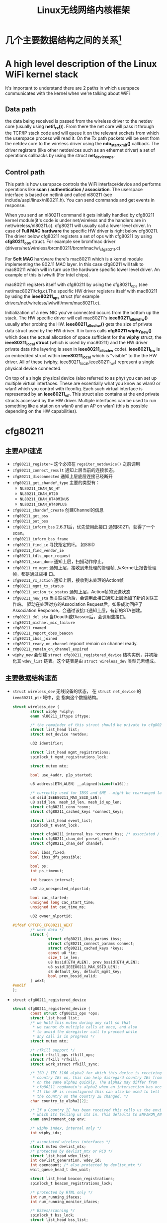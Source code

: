 #+STARTUP: overview
#+STARTUP: hidestars
#+TITLE: Linux无线网络内核框架
#+OPTIONS:    H:3 num:nil toc:t \n:nil ::t |:t ^:t -:t f:t *:t tex:t d:(HIDE) tags:not-in-toc
#+HTML_HEAD: <link rel="stylesheet" title="Standard" href="css/worg.css" type="text/css" />

* 几个主要数据结构之间的关系[fn:1]   
  [[./images/2016/2016012801.png]]

* A high level description of the Linux WiFi kernel stack
  It's important to understand there are 2 paths in which userspace
  communicates with the kernel when we're talking about WiFi

** Data path
    the data being received is passed from the wireless driver to the
    netdev core (usually using *netif_rx()*). From there the net core
    will pass it through the TCP/IP stack code and will queue it on
    the relevant sockets from which the userspace process will read
    it. On the Tx path packets will be sent from the netdev core to
    the wireless driver using the *ndo_start_xmit()* callback. The
    driver registers (like other netdevices such as an ethernet
    driver) a set of operations callbacks by using the struct
    *net_device_ops*.

    
** Control path

    This path is how userspace controls the WiFi interface/device and
    performs operations like  *scan / authentication / association*. The
    userspace interface is based on netlink and called nl80211 (see
    include/uapi/linux/nl80211.h). You can send commands and get
    events in response.

 When you send an nl80211 command it gets initially handled by
 cfg80211 kernel module(it's code is under net/wireless and the
 handlers are in net/wireless/nl80211.c). cfg80211 will usually call a
 lower level driver. In case of *Full MAC hardware* the specific HW
 driver is right below cfg80211. The driver below cfg80211 registers a
 set of ops with cfg80211 by using *cfg80211_ops* struct. For example
 see brcmfmac driver
 (drivers/net/wireless/brcm80211/brcmfmac/wl_cfg80211.c)

 For *Soft MAC* hardware there's mac80211 which is a kernel module
 implementing the 802.11 MAC layer. In this case cfg80211 will talk to
 mac80211 which will in turn use the hardware specific lower level
 driver. An example of this is iwlwifi (For Intel chips).

 mac80211 registers itself with cfg80211 by using the cfg80211_ops
 (see net/mac80211/cfg.c).The specific HW driver registers itself with
 mac80211 by using the *ieee80211_ops* struct (for example
 drivers/net/wireless/iwlwifi/mvm/mac80211.c).

 Initialization of a new NIC you've connected occurs from the bottom
 up the stack. The HW specific driver will call mac80211's
 *ieee80211_allow_hw()* usually after probing the
 HW. *ieee80211_alloc_hw()* gets the size of private data struct used by
 the HW driver. It in turns calls *cfg80211 wiphy_new()* which does the
 actual allocation of space sufficient for the *wiphy* struct, the
 *ieee80211_local struct* (which is used by mac80211) and the HW driver
 private data (the layering is seen in *ieee80211_alloc_hw*
 code). *ieee80211_hw* is an embedded struct within *ieee80211_local*
 which is "visible" to the the HW driver. All of these (wiphy,
 ieee80211_local,ieee80211_hw) represent a single physical device
 connected.

 On top of a single physical device (also referred to as phy) you can
 set up multiple virtual interfaces. These are essentially what you
 know as wlan0 or wlan1 which you control with ifconfig. Each such
 virtual interface is represented by an *ieee80211_vif*. This struct
 also contains at the end private structs accessed by the HW
 driver. Multiple interfaces can be used to run something like a
 station on wlan0 and an AP on wlan1 (this is possible depending on
 the HW capabilities).

* cfg80211
** 主要API速览   
- =cfg80211_register== 
  这个必须在 =regsiter_netdevice()= 之前调用   
- =cfg80211_connect_result=
  通知上层当前的连接状态。
- =cfg80211_disconnected=
  通知上层底层连接已经断开
- =cfg80211_get_chandef_type=
  主要的类型有：
  - =NL80211_CHAN_NO_HT=
  - =NL80211_CHAN_HT20=
  - =NL80211_CHAN_HT40MINUS=
  - =NL80211_CHAN_HT40PLUS=
- =cfg80211_chandef_create=
  创建Channel的信息
- =cfg80211_get_bss=
- =cfg80211_put_bss=
- =cfg80211_inform_bss=
  2.6.31后，优先使用此接口
  通知80211，获得了一个scan。
- =cfg80211_inform_bss_frame=
- =cfg80211_find_ie=
  寻找指定的IE。 如SSID
- =cfg80211_find_vendor_ie=
- =cfg80211_tdls_oper_request=
- =cfg80211_scan_done=
  通知上层，扫描动作停止。
- =cfg80211_rx_mgmt=
  通知上层，接收到未处理的管理帧, 从Kernel上报告管理帧，都是通过些接
  口。
- =cfg80211_rx_action=
  通知上层，接收到未处理的Action帧
- =cfg80211_mgmt_tx_status=
- =cfg80211_action_tx_status=
  通知上层，Action帧的发送状态
- =cfg80211_new_sta=
  当关联成功后，会调用此接口通知上层添加了新的关联工作站。
  驱动在处理对方的Association Request后，如果成功回应了Association
  Response，会通过该接口通知上层，有新的STA创建。
- =cfg80211_del_sta=
  当Deauth或Diassoc后，会调用些接口。
- =cfg80211_michael_mic_failure=
- =cfg80211_roamed=
- =cfg80211_report_obss_beacon=
- =cfg80211_ibss_joined=
- =cfg80211_ready_on_channel=
  repoort remain on channel ready.
- =cfg80211_remain_on_channel_expired=
- =wiphy_new= 
  会创建 =struct cfg80211_registered_device= 结构实例，并初始化其
  =wdev_list= 链表。这个链表是由 =struct wireless_dev= 类型元素组成。 


** 主要数据结构速览 
- =struct wireless_dev= 
  无线设备的状态， 在 =struct net_device= 的 =ieee80211_ptr= 域中，会
  指向这个数据结构。

  #+BEGIN_SRC c
    struct wireless_dev {
            struct wiphy *wiphy;
            enum nl80211_iftype iftype;

            /* the remainder of this struct should be private to cfg80211 */
            struct list_head list;
            struct net_device *netdev;

            u32 identifier;

            struct list_head mgmt_registrations;
            spinlock_t mgmt_registrations_lock;

            struct mutex mtx;

            bool use_4addr, p2p_started;

            u8 address[ETH_ALEN] __aligned(sizeof(u16));

            /* currently used for IBSS and SME - might be rearranged later */
            u8 ssid[IEEE80211_MAX_SSID_LEN];
            u8 ssid_len, mesh_id_len, mesh_id_up_len;
            struct cfg80211_conn *conn;
            struct cfg80211_cached_keys *connect_keys;

            struct list_head event_list;
            spinlock_t event_lock;

            struct cfg80211_internal_bss *current_bss; /* associated / joined */
            struct cfg80211_chan_def preset_chandef;
            struct cfg80211_chan_def chandef;

            bool ibss_fixed;
            bool ibss_dfs_possible;

            bool ps;
            int ps_timeout;

            int beacon_interval;

            u32 ap_unexpected_nlportid;

            bool cac_started;
            unsigned long cac_start_time;
            unsigned int cac_time_ms;

            u32 owner_nlportid;

    #ifdef CPTCFG_CFG80211_WEXT
            /* wext data */
            struct {
                    struct cfg80211_ibss_params ibss;
                    struct cfg80211_connect_params connect;
                    struct cfg80211_cached_keys *keys;
                    const u8 *ie;
                    size_t ie_len;
                    u8 bssid[ETH_ALEN], prev_bssid[ETH_ALEN];
                    u8 ssid[IEEE80211_MAX_SSID_LEN];
                    s8 default_key, default_mgmt_key;
                    bool prev_bssid_valid;
            } wext;
    #endif
    };  
  #+END_SRC

- =struct cfg80211_registered_device=
  #+BEGIN_SRC c
    struct cfg80211_registered_device {
            const struct cfg80211_ops *ops;
            struct list_head list;
            /* we hold this mutex during any call so that
             ,* we cannot do multiple calls at once, and also
             ,* to avoid the deregister call to proceed while
             ,* any call is in progress */
            struct mutex mtx;

            /* rfkill support */
            struct rfkill_ops rfkill_ops;
            struct rfkill *rfkill;
            struct work_struct rfkill_sync;

            /* ISO / IEC 3166 alpha2 for which this device is receiving
             ,* country IEs on, this can help disregard country IEs from APs
             ,* on the same alpha2 quickly. The alpha2 may differ from
             ,* cfg80211_regdomain's alpha2 when an intersection has occurred.
             ,* If the AP is reconfigured this can also be used to tell us if
             ,* the country on the country IE changed. */
            char country_ie_alpha2[2];

            /* If a Country IE has been received this tells us the environment
             ,* which its telling us its in. This defaults to ENVIRON_ANY */
            enum environment_cap env;

            /* wiphy index, internal only */
            int wiphy_idx;

            /* associated wireless interfaces */
            struct mutex devlist_mtx;
            /* protected by devlist_mtx or RCU */
            struct list_head wdev_list;
            int devlist_generation, wdev_id;
            int opencount; /* also protected by devlist_mtx */
            wait_queue_head_t dev_wait;

            struct list_head beacon_registrations;
            spinlock_t beacon_registrations_lock;

            /* protected by RTNL only */
            int num_running_ifaces;
            int num_running_monitor_ifaces;

            /* BSSes/scanning */
            spinlock_t bss_lock;
            struct list_head bss_list;
            struct rb_root bss_tree;
            u32 bss_generation;
            struct cfg80211_scan_request *scan_req; /* protected by RTNL */
            struct cfg80211_sched_scan_request *sched_scan_req;
            unsigned long suspend_at;
            struct work_struct scan_done_wk;
            struct work_struct sched_scan_results_wk;

            struct mutex sched_scan_mtx;

    #ifdef CONFIG_NL80211_TESTMODE
            struct genl_info *testmode_info;
    #endif

            struct work_struct conn_work;
            struct work_struct event_work;

            struct cfg80211_wowlan *wowlan;

            struct delayed_work dfs_update_channels_wk;

            /* netlink port which started critical protocol (0 means not started) */
            u32 crit_proto_nlportid;

            /* must be last because of the way we do wiphy_priv(),
             ,* and it should at least be aligned to NETDEV_ALIGN */
            struct wiphy wiphy __aligned(NETDEV_ALIGN);
    };  
  #+END_SRC
- =struct cfg80211_chan_def=
- =struct cfg80211_scan_request=
- =struct cfg80211_ibss_params=
- =struct cfg80211_connect_params=
  Connection parameters
  This structure provides information needed to complete IEEE 802.11
  authentication and association. 

  #+BEGIN_SRC c
    struct cfg80211_ops CFG80211_Ops = {
      ...
      .connect = mt76xx_cfg80211_connect,
      ...
    };

    static int mt76xx_cfg80211_connect(struct wiphy *wiphy, struct net_device *dev,
                                       struct cfg80211_connect_params *sme)
    {
    #ifdef CONFIG_STA_SUPPORT
            RTMP_ADAPTER *pAd;
            INT32 Pairwise;
            INT32 Groupwise;
            INT32 Keymgmt = 0;
            int i;
            CMD_RTPRIV_IOCTL_80211_CONNECT ConnInfo;

            MAC80211_PAD_GET(pAd, wiphy);
            if (!pAd)
                    return -EFAULT;

            CFG80211DBG(RT_DEBUG_TRACE, ("80211> %s ==>\n", __func__));

            //Group Wise
            CFG80211DBG(RT_DEBUG_TRACE, ("Groupwise: %x\n", sme->crypto.cipher_group));
            Groupwise = sme->crypto.cipher_group;

            //Pair Wise
            if (sme->crypto.n_ciphers_pairwise)
                    Pairwise = sme->crypto.ciphers_pairwise[0];
            else
                    Pairwise = 0;
            CFG80211DBG(RT_DEBUG_TRACE, ("Pairwise %x\n", sme->crypto.ciphers_pairwise[0]));

            //Key management
            for (i = 0; i < sme->crypto.n_akm_suites; ++i)
                    Keymgmt |= sme->crypto.akm_suites[i];

            memset(&ConnInfo, 0, sizeof(ConnInfo));

            //WPA Version

            if (!sme->crypto.wpa_versions)
                    ConnInfo.WpaVer = 0;
            else if (sme->crypto.wpa_versions & NL80211_WPA_VERSION_2)
                    ConnInfo.WpaVer = 2;
            else if (sme->crypto.wpa_versions & NL80211_WPA_VERSION_1)
                    ConnInfo.WpaVer = 1;
            else {
                    CFG80211DBG(RT_DEBUG_ERROR, ("version %x not supported\n",
                                                 sme->crypto.wpa_versions));
                    return -ENOTSUPP;
            }
            CFG80211DBG(RT_DEBUG_TRACE, ("wpa_versions %x\n", sme->crypto.wpa_versions));

            /* GeK: [todo] WLAN_AKM_SUITE_PSK and others? */
            CFG80211DBG(RT_DEBUG_TRACE, ("Keymgmt %x\n", Keymgmt));
            if (Keymgmt == WLAN_AKM_SUITE_8021X)
                    ConnInfo.FlgIs8021x = TRUE;
            else
                    ConnInfo.FlgIs8021x = FALSE;

            //Auth type
            CFG80211DBG(RT_DEBUG_TRACE, ("Auth_type %x\n", sme->auth_type));
            if (sme->auth_type == NL80211_AUTHTYPE_SHARED_KEY)
                    ConnInfo.AuthType = Ndis802_11AuthModeShared;
            else if (sme->auth_type == NL80211_AUTHTYPE_OPEN_SYSTEM)
                    ConnInfo.AuthType = Ndis802_11AuthModeOpen;
            else
                    ConnInfo.AuthType = Ndis802_11AuthModeAutoSwitch;

            switch (Pairwise) {
            case 0:
                    CFG80211DBG(RT_DEBUG_TRACE, ("NONE...\n"));
                    ConnInfo.PairwiseEncrypType |= RT_CMD_80211_CONN_ENCRYPT_NONE;
                    break;
            case WLAN_CIPHER_SUITE_CCMP:
                    CFG80211DBG(RT_DEBUG_TRACE, ("WLAN_CIPHER_SUITE_CCMP...\n"));
                    ConnInfo.PairwiseEncrypType |= RT_CMD_80211_CONN_ENCRYPT_CCMP;
                    break;
            case WLAN_CIPHER_SUITE_TKIP:
                    CFG80211DBG(RT_DEBUG_TRACE, ("WLAN_CIPHER_SUITE_TKIP...\n"));
                    ConnInfo.PairwiseEncrypType |= RT_CMD_80211_CONN_ENCRYPT_TKIP;
                    break;
            case WLAN_CIPHER_SUITE_WEP40:
                    /* fall through */
            case WLAN_CIPHER_SUITE_WEP104:
                    CFG80211DBG(RT_DEBUG_TRACE, ("WLAN_CIPHER_SUITE_WEP...\n"));
                    ConnInfo.PairwiseEncrypType |= RT_CMD_80211_CONN_ENCRYPT_WEP;
                    break;
            default:
                    CFG80211DBG(RT_DEBUG_ERROR, ("pairwise %x not supported\n", Pairwise));
                    return -ENOTSUPP;
            }

            if (Groupwise == WLAN_CIPHER_SUITE_CCMP)
                    ConnInfo.GroupwiseEncrypType |= RT_CMD_80211_CONN_ENCRYPT_CCMP;
            else if (Groupwise == WLAN_CIPHER_SUITE_TKIP)
                    ConnInfo.GroupwiseEncrypType |= RT_CMD_80211_CONN_ENCRYPT_TKIP;
            else
                    ConnInfo.GroupwiseEncrypType |= RT_CMD_80211_CONN_ENCRYPT_NONE;

            CFG80211DBG(RT_DEBUG_TRACE, ("ConnInfo.KeyLen ===> %d\n", sme->key_len));
            CFG80211DBG(RT_DEBUG_TRACE, ("ConnInfo.KeyIdx ===> %d\n", sme->key_idx));

            ConnInfo.pKey = (UINT8 *) (sme->key);
            ConnInfo.KeyLen = sme->key_len;
            ConnInfo.pSsid = sme->ssid;
            ConnInfo.SsidLen = sme->ssid_len;
            ConnInfo.KeyIdx = sme->key_idx;
            ConnInfo.bWpsConnection = FALSE;
            /* Check if WPS is triggerred */
            pAd->StaCfg.wpa_supplicant_info.WpaSupplicantUP = WPA_SUPPLICANT_ENABLE;
            if (sme->ie && sme->ie_len &&
                sme->auth_type == NL80211_AUTHTYPE_OPEN_SYSTEM &&
                ConnInfo.PairwiseEncrypType == RT_CMD_80211_CONN_ENCRYPT_NONE) {
                    if (RTMPFindWPSIE(sme->ie, (UINT32) sme->ie_len) != NULL) {
                            ConnInfo.bWpsConnection = TRUE;
                            pAd->StaCfg.wpa_supplicant_info.WpaSupplicantUP
                                    |= WPA_SUPPLICANT_ENABLE_WPS;
                    }
            }

            /* Use SIOCSIWGENIE to make out the WPA/WPS IEs in AssocReq. */
    #ifdef RT_CFG80211_P2P_CONCURRENT_DEVICE
            if (dev->ieee80211_ptr->iftype == NL80211_IFTYPE_P2P_CLIENT) {
                    if (sme->ie_len > 0)
                            CFG80211DRV_SetP2pCliAssocIe(pAd, sme->ie, sme->ie_len);
                    else
                            CFG80211DRV_SetP2pCliAssocIe(pAd, NULL, 0);
            } else
    #endif /* RT_CFG80211_P2P_CONCURRENT_DEVICE */
            {
                    if (sme->ie_len > 0)
                            RtmpIoctl_rt_ioctl_siwgenie(pAd, sme->ie, sme->ie_len);
                    else
                            RtmpIoctl_rt_ioctl_siwgenie(pAd, NULL, 0);
            }

    #ifdef DOT11W_PMF_SUPPORT
    #if (LINUX_VERSION_CODE >= KERNEL_VERSION(3, 10, 0))
            CFG80211DBG(RT_DEBUG_TRACE, ("80211> PMF Connect %d\n", sme->mfp));
            if (sme->mfp)
                    ConnInfo.mfp = TRUE;
            else
                    ConnInfo.mfp = FALSE;
    #endif /* LINUX_VERSION_CODE */
    #endif /* DOT11W_PMF_SUPPORT */

            /* %NULL if not specified (auto-select based on scan) */
            if (sme->bssid != NULL && !MAC_ADDR_EQUAL(sme->bssid, ZERO_MAC_ADDR)) {
                    CFG80211DBG(RT_DEBUG_OFF, ("80211> Connect bssid %02x:%02x:%02x:%02x:%02x:%02x\n",
                                               PRINT_MAC(sme->bssid)));
                    ConnInfo.pBssid = sme->bssid;
            } else
                    ConnInfo.pBssid = NULL;

            RTMP_DRIVER_80211_CONNECT(pAd, &ConnInfo, dev->ieee80211_ptr->iftype);
    #endif /*CONFIG_STA_SUPPORT */
            return 0;
    }                               /* mt76xx_cfg80211_connect */
  #+END_SRC
- =struct cfg80211_pmksa=
- =struct cfg80211_gtk_rekey_data=
- =struct cfg80211_mgmt_tx_params=
- =struct cfg80211_ap_settings=
- =struct cfg80211_beacon_data=
- =struct cfg80211_bitrate_mask=
- =struct cfg80211_ops=
  TODO:  change_station 何时会调用 
- =struct cfg80211_bss=
- =struct cfg80211_crypto_settings=
- =struct ieee80211_iface_combination=
  #+BEGIN_SRC c
    static const struct ieee80211_iface_limit ra_p2p_sta_go_limits[] = 
    {
            {
                    .max = 3,
                    .types = BIT(NL80211_IFTYPE_STATION)| BIT(NL80211_IFTYPE_AP),
            },
            {
                    .max = 1,
                    .types = BIT(NL80211_IFTYPE_P2P_GO) | BIT(NL80211_IFTYPE_P2P_CLIENT),
            },
    };
  #+END_SRC
- =struct ieee80211_iface_limit= 
  #+BEGIN_SRC c
    static const struct ieee80211_iface_combination 
    ra_iface_combinations_p2p[] = {
            {
                    .num_different_channels = 1,
                    .max_interfaces = 3,
                    //.beacon_int_infra_match = true,
                    .limits = ra_p2p_sta_go_limits,
                    .n_limits = 1,//ARRAY_SIZE(ra_p2p_sta_go_limits),
            },
    };

    static const struct ieee80211_iface_combination 
    ra_iface_combinations_p2p_GO[] = {
            {
                    .num_different_channels = 1,
                    .max_interfaces = 3,
                    //.beacon_int_infra_match = true,
                    .limits = ra_p2p_sta_go_limits,
                    .n_limits = ARRAY_SIZE(ra_p2p_sta_go_limits),
            },
    };
  #+END_SRC

  在调用 =wiphy_register= 之前，可以将上述信息设置到 =struct wiphy= 的
  =iface_combinations= 和 =n_iface_combinations= 。
- =struct ieee80211_mgmt=  
  管理帧，相关API有：
  - =ieee80211_is_mgmt=

  - =ieee80211_is_probe_resp=

  - =ieee80211_is_disassoc=

  - =ieee80211_is_deauth=

  - =ieee80211_is_action=

  - =cfg80211_rx_mgmt=
    向上层报告有未处理的管理帧收到。
- =struct cfg80211_bss=
  BSS信息
- =struct station_info=
  描述STA相关的信息， 其中 =filled= 可以告知 =nl80211= 层，上报上来的
  消息包含哪些IE。 如 =STATION_INFO_ASSOC_REQ_IES= 表明当前上报上来的
  Association Request会包含相关的IE信息。
  #+BEGIN_SRC c
    VOID CFG80211OS_NewSta(IN PNET_DEV pNetDev, IN const PUCHAR mac_addr, IN const PUCHAR assoc_frame, IN UINT32 assoc_len)
    {
            struct station_info sinfo;
            struct ieee80211_mgmt *mgmt;

            NdisZeroMemory(&sinfo, sizeof(sinfo));

            sinfo.filled = STATION_INFO_ASSOC_REQ_IES;

            mgmt = (struct ieee80211_mgmt *) assoc_frame;
            sinfo.assoc_req_ies_len = assoc_len - 24 - 4;
            sinfo.assoc_req_ies = mgmt->u.assoc_req.variable;

            return cfg80211_new_sta(pNetDev, mac_addr, &sinfo, GFP_KERNEL);
    }  
  #+END_SRC

  还有tx rate的相关信息
- =struct survey_info=
  site survey information
  
  
** 主要流程

*** 数据结构
    - =struct wiphy=
      wireless hardware description
    - =wireless_dev=
      wireless device state
    - =struct net_device_ops=
      在Linux 2.6.31内核版本后，在注册设备时，如下几个回调接口一般需要
      被定义：
      1. =ndo_open=
      2. =ndo_stop=
      3. =ndo_start_xmit=
      4. =ndo_do_ioctl=
      5. =ndo_get_stats=
         可选，获取状态信息
      6. =ethtool_ops=
         获取驱动信息的回调函数
      7. =ndo_validate_addr=
    - =struct net_device_stats=
    - =struct ieee80211_rate=
      支持的速率定义
    - =struct ieee80211_channel=
      信道定义, =IEEE80211_CHAN_RADAR= 用于判断当前信道是否需要回避雷达。
    - =struct ieee80211_supported_band=
      频段定义：2.4G(=IEEE80211_BAND_2GHZ=), 5G(=IEEE80211_BAND_5GHZ=)等 
*** 频段和速率的定义
    1. 信道定义的定义
       =center_freq, hw_value, max_power, max_antenna_gain= 这个值的定
       义。需要用到信道与频率之间的映射函数： =ieee80211_channel_to_frequency=
    2. 初始化所支持的速率
       定义 =struct ieee80211_rate= 数组
    3. 频段定义
       包含的信息有：支持的信道数，支持的速率，以及HT Capability相关信
       息。

*** 设备注册    
- =wiphy_new=  
  Allocate wiphy and hook cfg80211 ops
- =wiphy_register=  
  Register the wiphy to cfg80211. Do sanity checking , set up
  regulatory info according to the wiphy info and so on.
- =wiphy_free=  
  Free the allocated wiphy
- =wiphy_unregister=  
  Unregister the wiphy.
  
在注册 =netdev= 之前进行，主要包含硬件的一些能力信息：
1. bands and channels
2. bitrates per band
3. HT capabilites
4. supported interface modes
netdev结构的 =ieee80211 ptr= 指针指向注册的 =struct wireless_dev= 对象 。

注册cfg80211相关函数接口。
#+BEGIN_SRC c
  /**
   ,* 注册一个wireless device的过程
   ,*/

  static struct wireless_dev *CFG80211_WdevAlloc(
          IN CFG80211_CB                                  *pCfg80211_CB,
          IN CFG80211_BAND                                *pBandInfo,
          IN VOID                                                 *pAd,
          IN struct device                                *pDev)
  {
          struct wireless_dev *pWdev;
          ULONG *pPriv;


          /*
           ,* We're trying to have the following memory layout:
           ,*
           ,* +------------------------+
           ,* | struct wiphy                       |
           ,* +------------------------+
           ,* | pAd pointer                        |
           ,* +------------------------+
           ,*/
          pWdev = kzalloc(sizeof(struct wireless_dev), GFP_KERNEL);


          //struct cfg80211_ops
          pWdev->wiphy = wiphy_new(&CFG80211_Ops, sizeof(ULONG *)); 

          /* keep pAd pointer, Your Private data */
          pPriv = (ULONG *)(wiphy_priv(pWdev->wiphy));
          ,*pPriv = (ULONG)pAd;

          set_wiphy_dev(pWdev->wiphy, pDev);

          //设置wiphy相关的域
          pWdev->wiphy->features |= NL80211_FEATURE_INACTIVITY_TIMER;

          //初始化Channel信息
          /*
           ,* struct wiphy
           ,* struct ieee80211_channel
           ,* struct ieee80211_rate
           ,* struct ieee80211_supported_band
           ,*/


          wiphy_register(pWdev->wiphy);

          
  }


  BOOLEAN CFG80211_Register(
          IN VOID                                         *pAd,
          IN struct device                        *pDev,
          IN struct net_device            *pNetDev)
  {
          CFG80211_CB *pCfg80211_CB = NULL;
          CFG80211_BAND BandInfo;


          /* allocate MAC80211 structure */
          os_alloc_mem(NULL, (UCHAR **)&pCfg80211_CB, sizeof(CFG80211_CB));

          ...
          /* allocate wireless device */
          RTMP_DRIVER_80211_BANDINFO_GET(pAd, &BandInfo);

          pCfg80211_CB->pCfg80211_Wdev = \
                                  CFG80211_WdevAlloc(pCfg80211_CB, &BandInfo, pAd, pDev);
          ...
            
          pNetDev->ieee80211_ptr = pCfg80211_CB->pCfg80211_Wdev;
          SET_NETDEV_DEV(pNetDev, wiphy_dev(pCfg80211_CB->pCfg80211_Wdev->wiphy));
          pCfg80211_CB->pCfg80211_Wdev->netdev = pNetDev;

          ...
            
          CFG80211DBG(RT_DEBUG_ERROR, ("80211> CFG80211_Register\n"));
          return TRUE;
  } /* End of CFG80211_Register */

#+END_SRC

定义基本的网络设备的基本操作函数
#+TITLE：注册网络设备相关函数
#+BEGIN_SRC c
  struct net_device *device = alloc_etherdev(privDataSize);

  struct net_device_ops *pNetDevOps = NULL;

  device->netdev_ops = pNetDevOps;

  //分配一个接口名
  dev_get_by_name(...)

  //cfg80211 register

  //注册
  if (rtnl_locked)
    ret = register_netdevice(pNetDev);
  else
    ret = register_netdev(pNetDev);


#+END_SRC

*** regulatory enforcement[fn:2]
    Channel使用信息, 管制
    =regulatory_init=

*** station management  
    添加，移除和修改STA。
    Dump STA列表
    主要的回调接口：
    - =.add_ station=
    - =.del_station=
    - =.change_station=
    - =.get_station=
    - =.dump_station=

*** mesh management
    mesh路径处理
    读取或设置mesh参数 

*** virtual interface management
    - 创建虚拟接口和移除虚拟接口
    - 改变虚拟接口的类型
    - 改变 =monitor= 标记
    - 跟踪与无线设备关联的接口

* MAC80211
  
** 主要API速览

*** =ieee80211_check_tim()=
    checks a specific information element (TIM)
    The TIM is an array of 2008 entries. Because the TIM size is 251
    bytes (2008 bits) 

*** =ieee80211_get_buffered_bc()=
    retrieve packets from the multicast/broadcast buffer

*** =sta_info_insert=
    Adds a station

*** =sta_info_destroy_addr=
    Removes a station

*** =sta_info_get=
    Fetches a station; the address of the station (it’s bssid) is
    passed as a parameter. 

*** =ieee80211_rate_control_register=
    注册速率控制算法
** MLME
    
*** 扫描
    =ieee80211_send_probe_req()=
    ==>
    =the ieee80211_request_scan()=

    Change Channel:
    =ieee80211_hw_config()=

    Channel to Frequence Transition: 
    =ieee80211_channel_to_frequency()=

*** 认证
    the =ieee80211_send_auth()=

    有两种类型的认证方式：
    1. =WLAN_AUTH_OPEN=
    2. =WLAN_AUTH_SHARED_KEY=

*** 关联
    =ieee80211_send_assoc()=

*** 重新关联
    =ieee80211_send_assoc()=

** mac80211实现
   
*** 数据结构
    1. =ieee80211_hw=
       代表硬件信息
    2. =ieee80211_ops=
       实例传递给 =ieee80211_alloc_hw()= 方法，这个实际定义了一些回调
       函数 ：
       - =tx()=
         The transmit handler called for each transmitted packet. It
         usually returns =NETDEV_TX_OK= (except for under certain
         limited conditions). 
       - =start()=
         开户数据帧的接收
       - =stop()=
         停止数据帧的接收，关闭硬件
       - =add_interface()=
         Called when a network device attached to the hardware is
         enabled. 
       - =remove_interface()=
         Informs a driver that the interface is going down. 
       - =config()=
         Handles configuration requests, such as hardware channel
         configuration. 
       - =configure_filter()=
         Configures the device’s Rx filter.

*** Rx Path
    主要的接收函数 =ieee80211_rx()=
    对接收到的数据，会进行一些检查，可能会丢弃一些数据包：
    #+BEGIN_SRC c
      ieee80211_rx_h_mgmt_check(struct ieee80211_rx_data *rx)
      {
        struct ieee80211_mgmt *mgmt = (struct ieee80211_mgmt *) rx->skb->data;
        struct ieee80211_rx_status *status = IEEE80211_SKB_RXCB(rx->skb);
        . . .
          if (rx->skb->len < 24)
            return RX_DROP_MONITOR;
          if (!ieee80211_is_mgmt(mgmt->frame_control))
            return RX_DROP_MONITOR;
          . . .
      }    
    #+END_SRC

*** Tx Path
    主要的发送函数 =ieee80211_tx()=
    
*** Packet Aggregation
    1. =ieee80211_start_tx_ba_session()=
       The originator starts the block acknowledgement session
       ADDBA Request
    2. =ieee80211_send_addba_resp()=
       ADDBA response
    3. =ieee80211_send_bar()=
       sends a Block Ack Request (BAR) packet
    4. =ieee80211_send_delba()=
       DELBA request

*** 设备注册
    1. =struct ieee80211_hw=
       新建 =struct ieee80211= 数据结构，注册 =struct ieee80211_ops=
       回调函数 
       函数  =ieee80211_alloc_hw= 调用了 =wiphy_new= ，向cfg80211注册
       了回调函数。
       #+BEGIN_SRC c
         /* This function both allocates and initializes hw and priv. */
         struct ieee80211_hw *iwl_alloc_all(void)
         {
                 struct iwl_priv *priv;
                 struct iwl_op_mode *op_mode;
                 /* mac80211 allocates memory for this device instance, including
                  ,*   space for this driver's private structure */
                 struct ieee80211_hw *hw;

                 hw = ieee80211_alloc_hw(sizeof(struct iwl_priv) +
                                         sizeof(struct iwl_op_mode), &iwlagn_hw_ops);
                 if (!hw)
                         goto out;

                 op_mode = hw->priv;
                 priv = IWL_OP_MODE_GET_DVM(op_mode);
                 priv->hw = hw;

         out:
                 return hw;
         }


         const struct ieee80211_ops iwlagn_hw_ops = {
                 .tx = iwlagn_mac_tx,
                 .start = iwlagn_mac_start,
                 .stop = iwlagn_mac_stop,
         #ifdef CONFIG_PM_SLEEP
                 .suspend = iwlagn_mac_suspend,
                 .resume = iwlagn_mac_resume,
                 .set_wakeup = iwlagn_mac_set_wakeup,
         #endif
                 .add_interface = iwlagn_mac_add_interface,
                 .remove_interface = iwlagn_mac_remove_interface,
                 .change_interface = iwlagn_mac_change_interface,
                 .config = iwlagn_mac_config,
                 .configure_filter = iwlagn_configure_filter,
                 .set_key = iwlagn_mac_set_key,
                 .update_tkip_key = iwlagn_mac_update_tkip_key,
                 .set_rekey_data = iwlagn_mac_set_rekey_data,
                 .conf_tx = iwlagn_mac_conf_tx,
                 .bss_info_changed = iwlagn_bss_info_changed,
                 .ampdu_action = iwlagn_mac_ampdu_action,
                 .hw_scan = iwlagn_mac_hw_scan,
                 .sta_notify = iwlagn_mac_sta_notify,
                 .sta_state = iwlagn_mac_sta_state,
                 .channel_switch = iwlagn_mac_channel_switch,
                 .flush = iwlagn_mac_flush,
                 .tx_last_beacon = iwlagn_mac_tx_last_beacon,
                 .rssi_callback = iwlagn_mac_rssi_callback,
                 .set_tim = iwlagn_mac_set_tim,
         };
       #+END_SRC

    2. =set_wiphy_dev=
       #+BEGIN_SRC c
         SET_IEEE80211_DEV(priv->hw, priv->trans->dev);       
       #+END_SRC

    3. 注册 =struct ieee80211_hw=
       调用了 =wiphy_register=
    会添加一个默认的接口。 

* nl80211
   https://patchwork.kernel.org/patch/8663901/

*** =NL80211_CMD_NEW_INTERFACE=
         添加一个新的网络接口， 由 =nl80211_create_iface= (
         =wpa_supplicant= )触发。

*** =NL80211_CMD_REGISTER_BEACONS=
         向内核注册beacon帧, 以便能在用户空间接收到beacon帧。

*** =NL80211_CMD_REGISTER_ACTION=
         注册Action帧，这样driver就会将一些Action帧上报到用户空间。

*** =NL80211_CMD_START_SCHED_SCAN=
        Request the driver to initiate scheduled scan. This operation
        should be used for scheduled scan offload to the
        hardware. Every time scan results are available, the driver
        report the scan results event to upper layer. 

        这是一个可选的功能，有些驱动可能并不支持。

*** =NL80211_CMD_GET_REG=
       获取驱动的 regulatory information
       

* Footnotes
[fn:1] http://linuxwireless.org/en/users/Documentation/
[fn:2] https://wireless.wiki.kernel.org/en/developers/Regulatory
[fn:3] http://wiki.mediatek.inc/display/OpenSourceConnectivity/Linux+Kernel+Standard+-+Wireless

  
